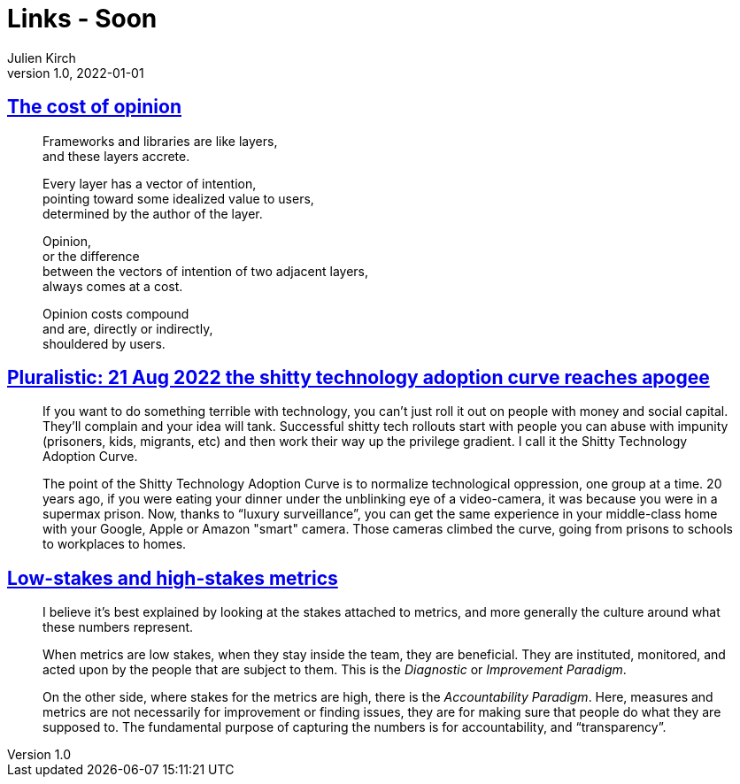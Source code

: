 = Links - Soon
Julien Kirch
v1.0, 2022-01-01
:article_lang: en
:figure-caption!:
:article_description: 

== link:https://glazkov.com/2022/02/23/the-cost-of-opinion/[The cost of opinion]

[quote]
____
Frameworks and libraries are like layers, +
and these layers accrete.

Every layer has a vector of intention, +
pointing toward some idealized value to users, +
determined by the author of the layer.

Opinion, +
or the difference +
between the vectors of intention of two adjacent layers, +
always comes at a cost.

Opinion costs compound +
and are, directly or indirectly, +
shouldered by users.
____

== link:https://pluralistic.net/2022/08/21/great-taylors-ghost/[Pluralistic: 21 Aug 2022 the shitty technology adoption curve reaches apogee]

[quote]
____
If you want to do something terrible with technology, you can't just
roll it out on people with money and social capital. They'll complain
and your idea will tank. Successful shitty tech rollouts start with
people you can abuse with impunity (prisoners, kids, migrants, etc) and
then work their way up the privilege gradient. I call it the Shitty
Technology Adoption Curve.

The point of the Shitty Technology Adoption Curve is to normalize
technological oppression, one group at a time. 20 years ago, if you were
eating your dinner under the unblinking eye of a video-camera, it was
because you were in a supermax prison. Now, thanks to "`luxury
surveillance`", you can get the same experience in your middle-class home
with your Google, Apple or Amazon "smart" camera. Those cameras climbed
the curve, going from prisons to schools to workplaces to homes.
____

== link:https://rambling.malignat.us/2022-08-27/lowstakes-and-highstakes-metrics[Low-stakes and high-stakes metrics]

[quote]
____
I believe it's best explained by looking at the stakes attached to
metrics, and more generally the culture around what these numbers
represent.

When metrics are low stakes, when they stay inside the team, they are
beneficial. They are instituted, monitored, and acted upon by the people
that are subject to them. This is the _Diagnostic_ or _Improvement
Paradigm_.

On the other side, where stakes for the metrics are high, there is the
_Accountability Paradigm_. Here, measures and metrics are not
necessarily for improvement or finding issues, they are for making sure
that people do what they are supposed to. The fundamental purpose of
capturing the numbers is for accountability, and
"`transparency`".
____
